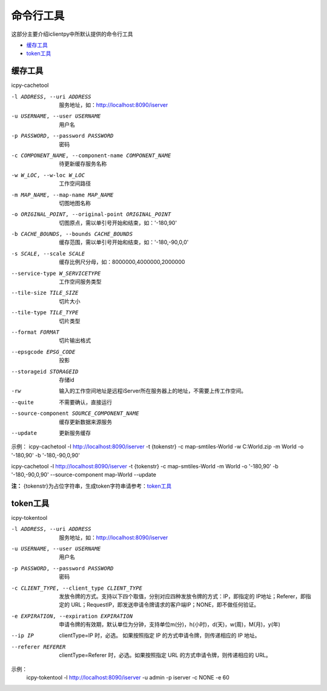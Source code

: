 命令行工具
======================
这部分主要介绍iclientpy中所默认提供的命令行工具

* 缓存工具_
* token工具_

缓存工具
*****************
icpy-cachetool

-l ADDRESS, --uri ADDRESS   服务地址，如：http://localhost:8090/iserver
-u USERNAME, --user USERNAME    用户名
-p PASSWORD, --password PASSWORD    密码
-c COMPONENT_NAME, --component-name COMPONENT_NAME  待更新缓存服务名称
-w W_LOC, --w-loc W_LOC     工作空间路径
-m MAP_NAME, --map-name MAP_NAME    切图地图名称
-o ORIGINAL_POINT, --original-point ORIGINAL_POINT      切图原点，需以单引号开始和结束，如：'-180,90'
-b CACHE_BOUNDS, --bounds CACHE_BOUNDS  缓存范围，需以单引号开始和结束，如：'-180,-90,0,0'
-s SCALE, --scale SCALE     缓存比例尺分母，如：8000000,4000000,2000000
--service-type W_SERVICETYPE    工作空间服务类型
--tile-size TILE_SIZE   切片大小
--tile-type TILE_TYPE   切片类型
--format FORMAT     切片输出格式
--epsgcode EPSG_CODE    投影
--storageid STORAGEID   存储id
-rw     输入的工作空间地址是远程iServer所在服务器上的地址，不需要上传工作空间。
--quite     不需要确认，直接运行
--source-component SOURCE_COMPONENT_NAME    缓存更新数据来源服务
--update    更新服务缓存

.. image:: _static/icpy-cachetool.png

示例：
icpy-cachetool -l http://localhost:8090/iserver -t {tokenstr} -c map-smtiles-World -w C:\World.zip -m World -o '-180,90' -b '-180,-90,0,90'

icpy-cachetool -l http://localhost:8090/iserver -t {tokenstr} -c map-smtiles-World -m World -o '-180,90' -b '-180,-90,0,90' --source-component map-World --update

**注：** {tokenstr}为占位字符串，生成token字符串请参考：token工具_

token工具
******************
icpy-tokentool

-l ADDRESS, --uri ADDRESS          服务地址，如：http://localhost:8090/iserver
-u USERNAME, --user USERNAME       用户名
-p PASSWORD, --password PASSWORD   密码
-c CLIENT_TYPE, --client_type CLIENT_TYPE        发放令牌的方式。支持以下四个取值，分别对应四种发放令牌的方式：IP，即指定的 IP地址；Referer，即指定的 URL；RequestIP，即发送申请令牌请求的客户端IP；NONE，即不做任何验证。
-e EXPIRATION, --expiration EXPIRATION    申请令牌的有效期，默认单位为分钟，支持单位m(分)，h(小时)，d(天)，w(周)，M(月)，y(年)
--ip IP    clientType=IP 时，必选。 如果按照指定 IP 的方式申请令牌，则传递相应的 IP 地址。
--referer REFERER    clientType=Referer 时，必选。如果按照指定 URL 的方式申请令牌，则传递相应的 URL。

.. image:: _static/icpy-tokentool.png

示例：
 icpy-tokentool -l http://localhost:8090/iserver -u admin -p iserver -c NONE -e 60




